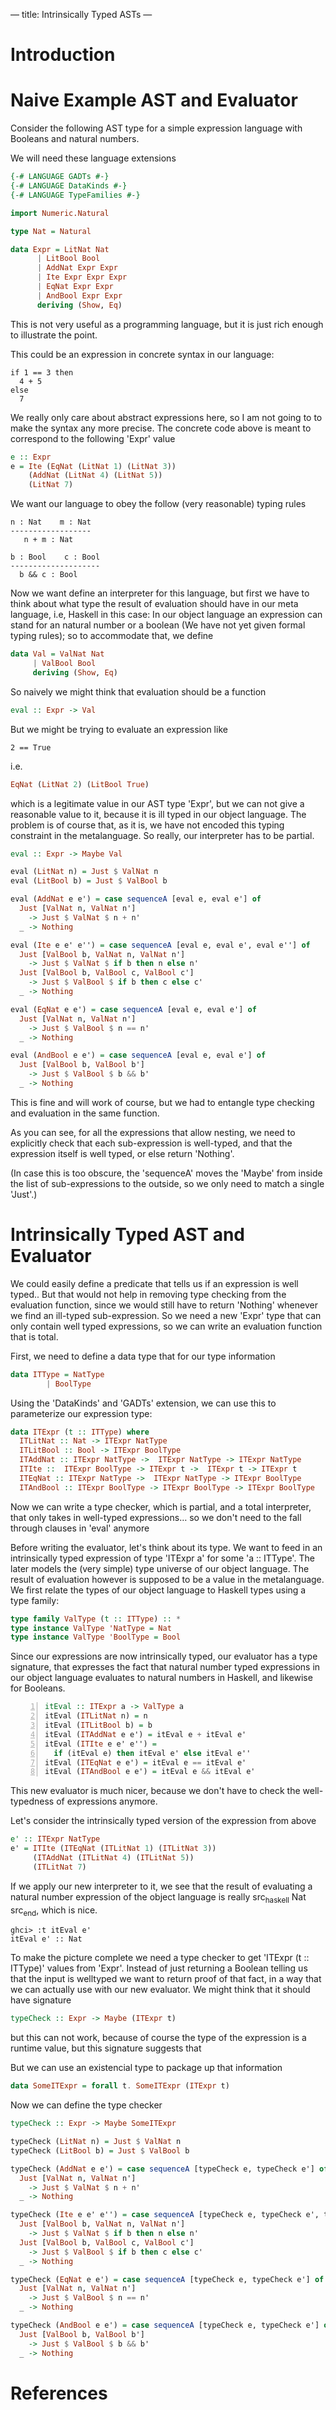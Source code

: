 ---
title: Intrinsically Typed ASTs
---
* Introduction
* Naive Example AST and Evaluator

Consider the following AST type for a simple expression language with
Booleans and natural numbers.

We will need these language extensions
#+begin_src haskell :session yes :tangle yes 
  {-# LANGUAGE GADTs #-}
  {-# LANGUAGE DataKinds #-}
  {-# LANGUAGE TypeFamilies #-}
#+end_src

#+begin_src haskell :tangle yes :session yes
  import Numeric.Natural

  type Nat = Natural

  data Expr = LitNat Nat
	    | LitBool Bool
	    | AddNat Expr Expr
	    | Ite Expr Expr Expr
	    | EqNat Expr Expr
	    | AndBool Expr Expr
	    deriving (Show, Eq)
#+end_src

This is not very useful as a programming language, but it is just rich
enough to illustrate the point.

This could be an expression in concrete syntax in our language:

: if 1 == 3 then
:   4 + 5
: else
:   7

We really only care about abstract expressions here, so I am not going
to to make the syntax any more precise. The concrete code above is
meant to correspond to the following 'Expr' value
#+begin_src haskell :tangle yes :session yes
  e :: Expr
  e = Ite (EqNat (LitNat 1) (LitNat 3))
      (AddNat (LitNat 4) (LitNat 5))
      (LitNat 7)
#+end_src

We want our language to obey the follow (very reasonable) typing rules

: n : Nat    m : Nat
: ------------------
:    n + m : Nat


: b : Bool    c : Bool
: --------------------
:   b && c : Bool



# ----- ?????
# n : Nat


Now we want define an interpreter for this language, but first we have
to think about what type the result of evaluation should have in our
meta language, i.e, Haskell in this case: In our object language an
expression can stand for an natural number or a boolean (We have not
yet given formal typing rules); so to accommodate that, we define
#+begin_src haskell :tangle yes :session yes
  data Val = ValNat Nat
	   | ValBool Bool
	   deriving (Show, Eq)
#+end_src

So naively we might think that evaluation should be a function
#+begin_src haskell
  eval :: Expr -> Val
#+end_src
But we might be trying to evaluate an expression like
: 2 == True
i.e.
#+begin_src haskell
EqNat (LitNat 2) (LitBool True) 
#+end_src
which is a legitimate value in our AST type 'Expr', but we can not
give a reasonable value to it, because it is ill typed in our object
language. The problem is of course that, as it is, we have not encoded
this typing constraint in the metalanguage. So really, our interpreter
has to be partial.
#+begin_src haskell :tangle yes :session yes
  eval :: Expr -> Maybe Val
    
  eval (LitNat n) = Just $ ValNat n
  eval (LitBool b) = Just $ ValBool b

  eval (AddNat e e') = case sequenceA [eval e, eval e'] of
    Just [ValNat n, ValNat n']
      -> Just $ ValNat $ n + n'
    _ -> Nothing

  eval (Ite e e' e'') = case sequenceA [eval e, eval e', eval e''] of
    Just [ValBool b, ValNat n, ValNat n']
      -> Just $ ValNat $ if b then n else n'
    Just [ValBool b, ValBool c, ValBool c']
      -> Just $ ValBool $ if b then c else c'
    _ -> Nothing

  eval (EqNat e e') = case sequenceA [eval e, eval e'] of
    Just [ValNat n, ValNat n']
      -> Just $ ValBool $ n == n'
    _ -> Nothing

  eval (AndBool e e') = case sequenceA [eval e, eval e'] of
    Just [ValBool b, ValBool b']
      -> Just $ ValBool $ b && b'
    _ -> Nothing
#+end_src

This is fine and will work of course, but we had to entangle type
checking and evaluation in the same function.

As you can see, for all the expressions that allow nesting, we need to
explicitly check that each sub-expression is well-typed, and that the
expression itself is well typed, or else return 'Nothing'.

(In case this is too obscure, the 'sequenceA' moves the 'Maybe' from
inside the list of sub-expressions to the outside, so we only need to
match a single 'Just'.)

* Intrinsically Typed AST and Evaluator

We could easily define a predicate that tells us if an expression is
well typed.. But that would not help in removing type checking from
the evaluation function, since we would still have to return
'Nothing' whenever we find an ill-typed sub-expression. So we need a
new 'Expr' type that can only contain well typed expressions, so we
can write an evaluation function that is total.

First, we need to define a data type that for our type information
#+begin_src haskell :tangle yes :session yes
  data ITType = NatType
	      | BoolType
#+end_src

Using the 'DataKinds' and 'GADTs' extension, we can use this to
parameterize our expression type:
#+begin_src haskell :tangle yes :session yes
  data ITExpr (t :: ITType) where
    ITLitNat :: Nat -> ITExpr NatType
    ITLitBool :: Bool -> ITExpr BoolType
    ITAddNat :: ITExpr NatType ->  ITExpr NatType -> ITExpr NatType
    ITIte ::  ITExpr BoolType -> ITExpr t ->  ITExpr t -> ITExpr t
    ITEqNat :: ITExpr NatType ->  ITExpr NatType -> ITExpr BoolType
    ITAndBool :: ITExpr BoolType -> ITExpr BoolType -> ITExpr BoolType
#+end_src

Now we can write a type checker, which is partial, and a total
interpreter, that only takes in well-typed expressions... so we don't
need to the fall through clauses in 'eval' anymore

Before writing the evaluator, let's think about its type. We want to
feed in an intrinsically typed expression of type 'ITExpr a' for some
'a :: ITType'. The later models the (very simple) type universe of our
object language. The result of evaluation however is supposed to be a
value in the metalanguage. We first relate the types of our object
language to Haskell types using a type family:

#+begin_src haskell :session yes :tangle yes 
  type family ValType (t :: ITType) :: *
  type instance ValType 'NatType = Nat
  type instance ValType 'BoolType = Bool
#+end_src

Since our expressions are now intrinsically typed, our evaluator has a
type signature, that expresses the fact that natural number typed
expressions in our object language evaluates to natural numbers in
Haskell, and likewise for Booleans.

#+begin_src haskell -n :session yes :tangle yes 
  itEval :: ITExpr a -> ValType a
  itEval (ITLitNat n) = n
  itEval (ITLitBool b) = b
  itEval (ITAddNat e e') = itEval e + itEval e'
  itEval (ITIte e e' e'') =
    if (itEval e) then itEval e' else itEval e''
  itEval (ITEqNat e e') = itEval e == itEval e'
  itEval (ITAndBool e e') = itEval e && itEval e'
#+end_src

This new evaluator is much nicer, because we don't have to check the
well-typedness of expressions anymore.

Let's consider the intrinsically typed version of the expression from
above
#+begin_src haskell :tangle yes :session yes
  e' :: ITExpr NatType
  e' = ITIte (ITEqNat (ITLitNat 1) (ITLitNat 3))
       (ITAddNat (ITLitNat 4) (ITLitNat 5))
       (ITLitNat 7)
#+end_src

If we apply our new interpreter to it, we see that the result of
evaluating a natural number expression of the object language is
really src_haskell Nat src_end, which is nice.
: ghci> :t itEval e'
: itEval e' :: Nat

To make the picture complete we need a type checker to get 'ITExpr (t
:: ITType)' values from 'Expr'. Instead of just returning a Boolean
telling us that the input is welltyped we want to return proof of that
fact, in a way that we can actually use with our new evaluator.  We
might think that it should have signature
#+begin_src haskell
  typeCheck :: Expr -> Maybe (ITExpr t)
#+end_src
but this can not work, because of course the type of the expression is
a runtime value, but this signature suggests that 

But we can use an existencial type to package up that information
#+begin_src haskell :tangle yes :session yes
  data SomeITExpr = forall t. SomeITExpr (ITExpr t)
#+end_src


Now we can define the type checker
#+begin_src haskell :session yes :tangle yes
  typeCheck :: Expr -> Maybe SomeITExpr

  typeCheck (LitNat n) = Just $ ValNat n
  typeCheck (LitBool b) = Just $ ValBool b

  typeCheck (AddNat e e') = case sequenceA [typeCheck e, typeCheck e'] of
    Just [ValNat n, ValNat n']
      -> Just $ ValNat $ n + n'
    _ -> Nothing

  typeCheck (Ite e e' e'') = case sequenceA [typeCheck e, typeCheck e', typeCheck e''] of
    Just [ValBool b, ValNat n, ValNat n']
      -> Just $ ValNat $ if b then n else n'
    Just [ValBool b, ValBool c, ValBool c']
      -> Just $ ValBool $ if b then c else c'
    _ -> Nothing

  typeCheck (EqNat e e') = case sequenceA [typeCheck e, typeCheck e'] of
    Just [ValNat n, ValNat n']
      -> Just $ ValBool $ n == n'
    _ -> Nothing

  typeCheck (AndBool e e') = case sequenceA [typeCheck e, typeCheck e'] of
    Just [ValBool b, ValBool b']
      -> Just $ ValBool $ b && b'
    _ -> Nothing

#+end_src


* References
